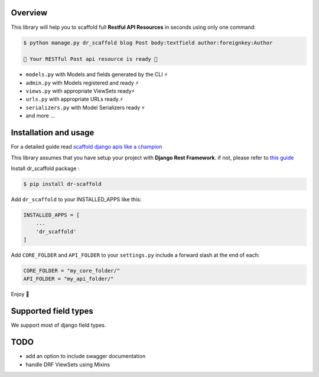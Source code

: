 .. raw:: html

    <p align="center"><a href="https://github.com/Abdenasser/dr_scaffold"><img src="https://ph-files.imgix.net/99f3cc0a-58b1-4c16-bb41-1963b0a692fc.png" alt="dr_scaffold blueprint icon" height="80"/></a></p>
    <h1 align="center">dr_scaffold</h1>
    <p align="center">Scaffold django rest apis like a champion ⚡. said no one before</p>

    <p align="center">
        <a href="https://codecov.io/gh/Abdenasser/dr_scaffold"><img src="https://codecov.io/gh/Abdenasser/dr_scaffold/branch/main/graph/badge.svg?token=VLUZWSTJV2"/></a> <a href="https://app.travis-ci.com/Abdenasser/dr_scaffold"><img src="https://app.travis-ci.com/Abdenasser/dr_scaffold.svg?branch=main"/></a> <a href="https://opensource.org/licenses/MIT"><img src="https://img.shields.io/pypi/l/ansicolortags.svg"/></a> <a href="https://pypi.org/project/dr-scaffold/"><img src="https://d25lcipzij17d.cloudfront.net/badge.svg?id=py&r=r&type=6e&v=1.0.1&x2=0"/></a>
    </p> 
Overview
--------

This library will help you to scaffold full **Restful API Resources** in seconds using only one command:

.. code:: console

    $ python manage.py dr_scaffold blog Post body:textfield author:foreignkey:Author

    🎉 Your RESTful Post api resource is ready 🎉

-  ``models.py`` with Models and fields generated by the CLI ⚡
-  ``admin.py`` with Models registered and ready ⚡
-  ``views.py`` with appropriate ViewSets ready⚡
-  ``urls.py`` with appropriate URLs ready.⚡
-  ``serializers.py`` with Model Serializers ready ⚡
-  and more ...
.. raw:: html
   </br></br>


Installation and usage
----------------------

For a detailed guide read `scaffold django apis like a champion <https://www.abdenasser.com/scaffold-django-apis>`_


This library assumes that you have setup your project with **Django Rest
Framework**.
if not, please refer to `this guide <https://www.django-rest-framework.org/#installation>`_

Install dr_scaffold package :

.. code:: console

    $ pip install dr-scaffold

Add ``dr_scaffold`` to your INSTALLED\_APPS like this:

.. code:: python

    INSTALLED_APPS = [
        ...
        'dr_scaffold'
    ]

Add ``CORE_FOLDER`` and ``API_FOLDER`` to your ``settings.py`` include a forward slash at the end of each:

.. code:: python

    CORE_FOLDER = "my_core_folder/"
    API_FOLDER = "my_api_folder/"


Enjoy 🎉

.. raw:: html
   </br></br>

Supported field types
---------------------

We support most of django field types.

TODO
----

-  add an option to include swagger documentation
-  handle DRF ViewSets using Mixins

